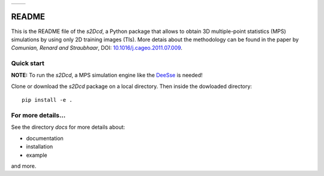 +---------------------------------------+-------------+
| .. figure::_images/docs/logo_thom.png |             |
+---------------------------------------+-------------+


README
==============

This is the README file of the `s2Dcd`, a Python package that allows
to obtain 3D multiple-point statistics (MPS) simulations by using only
2D training images (TIs).  More detais about the methodology can be
found in the paper by *Comunian, Renard and Straubhaar*, DOI:
`10.1016/j.cageo.2011.07.009
<http://dx.doi.org/10.1016/j.cageo.2011.07.009>`_.

Quick start
*****************

**NOTE:** To run the `s2Dcd`, a MPS simulation engine like the `DeeSse
<http://www.randlab.org/research/deesse/>`_ is needed!

Clone or download the `s2Dcd` package on a local directory.
Then inside the dowloaded directory::

  pip install -e .

For more details...
********************************

See the directory `docs` for more details about:

* documentation
* installation
* example

and more.





